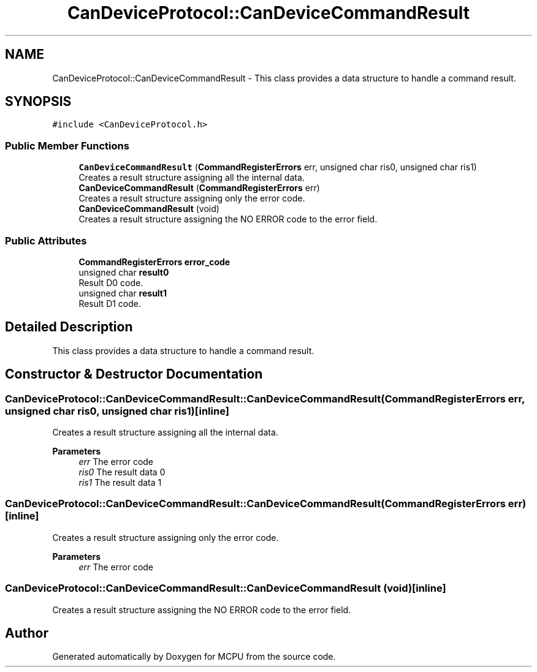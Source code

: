 .TH "CanDeviceProtocol::CanDeviceCommandResult" 3 "Mon Sep 30 2024" "MCPU" \" -*- nroff -*-
.ad l
.nh
.SH NAME
CanDeviceProtocol::CanDeviceCommandResult \- This class provides a data structure to handle a command result\&.  

.SH SYNOPSIS
.br
.PP
.PP
\fC#include <CanDeviceProtocol\&.h>\fP
.SS "Public Member Functions"

.in +1c
.ti -1c
.RI "\fBCanDeviceCommandResult\fP (\fBCommandRegisterErrors\fP err, unsigned char ris0, unsigned char ris1)"
.br
.RI "Creates a result structure assigning all the internal data\&. "
.ti -1c
.RI "\fBCanDeviceCommandResult\fP (\fBCommandRegisterErrors\fP err)"
.br
.RI "Creates a result structure assigning only the error code\&. "
.ti -1c
.RI "\fBCanDeviceCommandResult\fP (void)"
.br
.RI "Creates a result structure assigning the NO ERROR code to the error field\&. "
.in -1c
.SS "Public Attributes"

.in +1c
.ti -1c
.RI "\fBCommandRegisterErrors\fP \fBerror_code\fP"
.br
.ti -1c
.RI "unsigned char \fBresult0\fP"
.br
.RI "Result D0 code\&. "
.ti -1c
.RI "unsigned char \fBresult1\fP"
.br
.RI "Result D1 code\&. "
.in -1c
.SH "Detailed Description"
.PP 
This class provides a data structure to handle a command result\&. 


.SH "Constructor & Destructor Documentation"
.PP 
.SS "CanDeviceProtocol::CanDeviceCommandResult::CanDeviceCommandResult (\fBCommandRegisterErrors\fP err, unsigned char ris0, unsigned char ris1)\fC [inline]\fP"

.PP
Creates a result structure assigning all the internal data\&. 
.PP
\fBParameters\fP
.RS 4
\fIerr\fP The error code
.br
\fIris0\fP The result data 0
.br
\fIris1\fP The result data 1
.RE
.PP

.SS "CanDeviceProtocol::CanDeviceCommandResult::CanDeviceCommandResult (\fBCommandRegisterErrors\fP err)\fC [inline]\fP"

.PP
Creates a result structure assigning only the error code\&. 
.PP
\fBParameters\fP
.RS 4
\fIerr\fP The error code
.RE
.PP

.br
 
.SS "CanDeviceProtocol::CanDeviceCommandResult::CanDeviceCommandResult (void)\fC [inline]\fP"

.PP
Creates a result structure assigning the NO ERROR code to the error field\&. 

.SH "Author"
.PP 
Generated automatically by Doxygen for MCPU from the source code\&.
